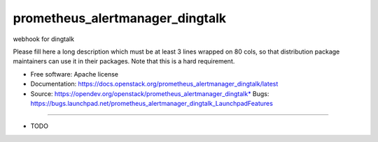 ===============================
prometheus_alertmanager_dingtalk
===============================

webhook for dingtalk

Please fill here a long description which must be at least 3 lines wrapped on
80 cols, so that distribution package maintainers can use it in their packages.
Note that this is a hard requirement.

* Free software: Apache license
* Documentation: https://docs.openstack.org/prometheus_alertmanager_dingtalk/latest
* Source: https://opendev.org/openstack/prometheus_alertmanager_dingtalk* Bugs: https://bugs.launchpad.net/prometheus_alertmanager_dingtalk_LaunchpadFeatures
--------

* TODO
